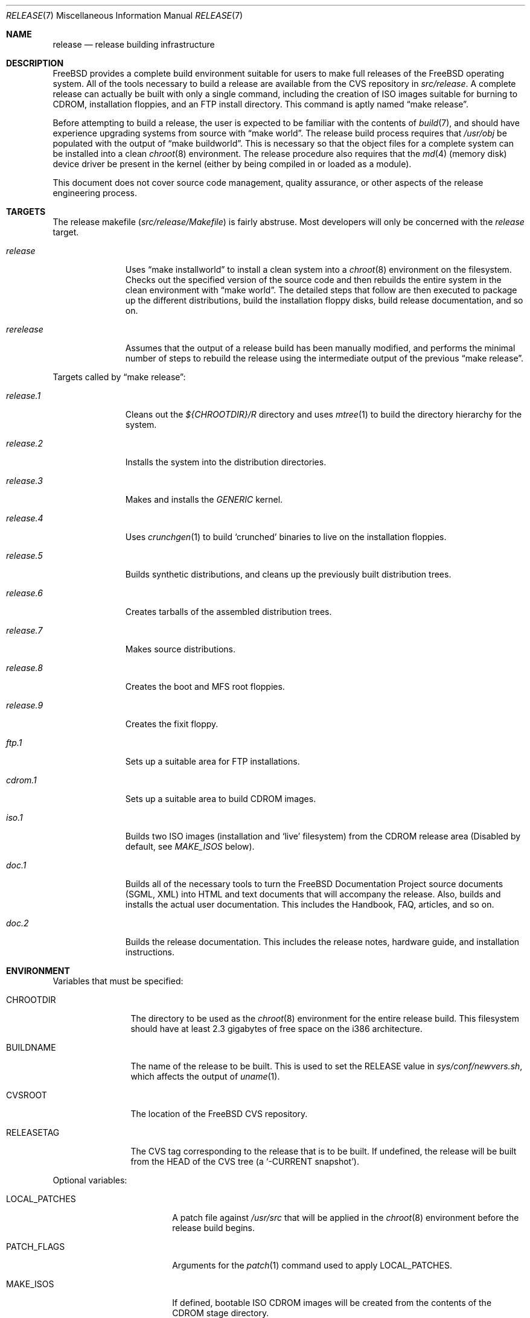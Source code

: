 .\" Copyright (c) 2002
.\"	Murray Stokely <murray@FreeBSD.org>
.\"
.\" Redistribution and use in source and binary forms, with or without
.\" modification, are permitted provided that the following conditions
.\" are met:
.\" 1. Redistributions of source code must retain the above copyright
.\"    notice, this list of conditions and the following disclaimer.
.\" 2. Redistributions in binary form must reproduce the above copyright
.\"    notice, this list of conditions and the following disclaimer in the
.\"    documentation and/or other materials provided with the distribution.
.\"
.\" THIS SOFTWARE IS PROVIDED BY THE AUTHOR ``AS IS'' AND
.\" ANY EXPRESS OR IMPLIED WARRANTIES, INCLUDING, BUT NOT LIMITED TO, THE
.\" IMPLIED WARRANTIES OF MERCHANTABILITY AND FITNESS FOR A PARTICULAR PURPOSE
.\" ARE DISCLAIMED.  IN NO EVENT SHALL THE AUTHOR BE LIABLE
.\" FOR ANY DIRECT, INDIRECT, INCIDENTAL, SPECIAL, EXEMPLARY, OR CONSEQUENTIAL
.\" DAMAGES (INCLUDING, BUT NOT LIMITED TO, PROCUREMENT OF SUBSTITUTE GOODS
.\" OR SERVICES; LOSS OF USE, DATA, OR PROFITS; OR BUSINESS INTERRUPTION)
.\" HOWEVER CAUSED AND ON ANY THEORY OF LIABILITY, WHETHER IN CONTRACT, STRICT
.\" LIABILITY, OR TORT (INCLUDING NEGLIGENCE OR OTHERWISE) ARISING IN ANY WAY
.\" OUT OF THE USE OF THIS SOFTWARE, EVEN IF ADVISED OF THE POSSIBILITY OF
.\" SUCH DAMAGE.
.\"
.\" $FreeBSD$
.\"
.Dd March 12, 2002
.Dt RELEASE 7
.Os
.Sh NAME
.Nm release
.Nd release building infrastructure
.Sh DESCRIPTION
.Fx
provides a complete build environment suitable for users to make
full releases of the
.Fx
operating system.
All of the tools necessary to build a release are available from the
CVS repository in
.Pa src/release .
A complete release can actually be built with only a single command,
including the creation of ISO images suitable for burning to CDROM,
installation floppies, and an FTP install directory.
This command is aptly named
.Dq make release .
.Pp
Before attempting to build a release, the user is expected to be
familiar with the contents of
.Xr build 7 ,
and should have experience upgrading systems from source with
.Dq make world .
The release build process requires that
.Pa /usr/obj
be populated with the output of
.Dq make buildworld .
This is necessary so that the object files for a complete system can
be installed into a clean
.Xr chroot 8
environment.
The release procedure also requires that the
.Xr md 4
(memory disk) device driver be present in the kernel
(either by being compiled in or loaded as a module).
.Pp
This document does not cover source code management, quality
assurance, or other aspects of the release engineering process.
.Sh TARGETS
The release makefile
.Pq Pa src/release/Makefile
is fairly abstruse.
Most developers will only be concerned with the
.Ar release
target.
.\" XXX: Some sort of introduction to this list?  All the others have one.
.Bl -tag -width rerelease
.It Ar release
Uses
.Dq make installworld
to install a clean system into a
.Xr chroot 8
environment on the filesystem.
Checks out the specified version of the source code and then rebuilds
the entire system in the clean environment with
.Dq make world .
The detailed steps that follow are then executed to package up the
different distributions, build the installation floppy disks, build
release documentation, and so on.
.It Ar rerelease
Assumes that the output of a release build has been manually modified,
and performs the minimal number of steps to rebuild the release using
the intermediate output of the previous
.Dq make release .
.El
.Pp
Targets called by
.Dq make release :
.Bl -tag -width release.9
.It Ar release.1
Cleans out the
.Pa ${CHROOTDIR}/R
directory and uses
.Xr mtree 1
to build the directory hierarchy for the system.
.It Ar release.2
Installs the system into the distribution directories.
.It Ar release.3
.\" XXX: This should either be "GENERIC kernel" (singular) or
.\" XXX: "GENERIC and <some other> kernels".
Makes and installs the
.Pa GENERIC
kernel.
.It Ar release.4
Uses
.Xr crunchgen 1
to build
.Sq crunched
binaries to live on the installation floppies.
.It Ar release.5
Builds synthetic distributions, and cleans up the previously built
distribution trees.
.It Ar release.6
Creates tarballs of the assembled distribution trees.
.It Ar release.7
Makes source distributions.
.It Ar release.8
Creates the boot and MFS root floppies.
.It Ar release.9
Creates the fixit floppy.
.It Ar ftp.1
Sets up a suitable area for FTP installations.
.It Ar cdrom.1
Sets up a suitable area to build CDROM images.
.It Ar iso.1
Builds two ISO images (installation and
.Sq live
filesystem) from the CDROM release area
(Disabled by default, see
.Pa MAKE_ISOS
below).
.It Ar doc.1
Builds all of the necessary tools to turn the
.Fx
Documentation Project source documents (SGML, XML) into HTML
and text documents that will accompany the release.
Also, builds and installs the actual user documentation.
This includes the Handbook, FAQ, articles, and so on.
.It Ar doc.2
Builds the release documentation.
This includes the release notes,
hardware guide, and installation instructions.
.El
.Sh ENVIRONMENT
Variables that must be specified:
.Bl -tag -width RELEASETAG
.It Ev CHROOTDIR
The directory to be used as the
.Xr chroot 8
environment for the entire release build.
.\" XXX: I recommend against hardcoding specific numbers like "2.3" here;
.\" XXX: perhaps it should be replaced with something to the effect of
.\" XXX: "we don't know how much space you'll need, but make sure you have
.\" XXX: at least 3 GB to be safe" (I know i'm still hardcoding a number,
.\" XXX: but at least it looks less like a decree and more like an estimate.
This filesystem should have at least 2.3 gigabytes of free space on the
i386 architecture.
.It Ev BUILDNAME
The name of the release to be built.
This is used to set the
.Dv RELEASE
value in
.Pa sys/conf/newvers.sh ,
which affects the output of
.Xr uname 1 .
.It Ev CVSROOT
The location of the
.Fx
CVS repository.
.It Ev RELEASETAG
The CVS tag corresponding to the release that is to be built.
If undefined, the release will be built from the HEAD of the CVS tree
(a
.Sq -CURRENT snapshot ) .
.El
.Pp
Optional variables:
.Bl -tag -width RELEASEDISTFILES
.It Ev LOCAL_PATCHES
A patch file against
.Pa /usr/src
that will be applied in the
.Xr chroot 8
environment before the release build begins.
.It Ev PATCH_FLAGS
Arguments for the
.Xr patch 1
command used to apply
.Ev LOCAL_PATCHES .
.It Ev MAKE_ISOS
If defined, bootable ISO CDROM images will be created from the
contents of the CDROM stage directory.
.It Ev NODOC
If set to
.Dq YES
then the documentation will not be built.
Due to the SGML-based
toolchain and multiple languages supported by the
.Fx
Documentation Project, this may speed up the release build considerably.
.It Ev NOPORTS
If set to
.Dq YES
then the ports tree will be omitted from the release.
.It Ev RELEASEDISTFILES
The directory where the distribution files for ports required by the
release build can be found.
This may save a significant amount of time over downloading the
distfiles through a slow link.
.It Ev RELEASENOUPDATE
If this variable is defined for
.Dq make rerelease ,
the source code will not be updated with
.Dq cvs up .
.El
.Sh FILES
.Bl -tag -compact
.It Pa /etc/make.conf
.It Pa /usr/doc/Makefile
.It Pa /usr/doc/share/mk/doc.project.mk
.It Pa /usr/ports/Mk/bsd.port.mk
.It Pa /usr/ports/Mk/bsd.sites.mk
.It Pa /usr/share/examples/etc/make.conf
.It Pa /usr/src/Makefile
.It Pa /usr/src/Makefile.inc1
.It Pa /usr/src/release/Makefile
.It Pa /usr/src/release/${arch}/drivers.conf
.It Pa /usr/src/release/${arch}/boot_crunch.conf
.It Pa /usr/src/release/${arch}/fixit_crunch.conf
.El
.Sh EXAMPLES
The following sequence of commands was used to build the
.Fx 4.5
release:
.Bd -literal -offset indent
cd /usr
cvs co -rRELENG_4_5_0_RELEASE src
cd src
make buildworld
cd release
make release CHROOTDIR=/local3/release BUILDNAME=4.5-RELEASE \\
  CVSROOT=/host/cvs/usr/home/ncvs RELEASETAG=RELENG_4_5_0_RELEASE
.Ed
.Pp
After running these commands, a complete system suitable for FTP or
CDROM distribution is available in the
.Pa /local3/release/R
directory.
.Pp
The following sequence of commands can be used to build a
.Sq -CURRENT snapshot
of a
locally modified source tree:
.Bd -literal -offset indent
cd /usr/src
cvs diff -u > /path/to/local.patch
make buildworld
cd release
make release CHROOTDIR=/local3/release BUILDNAME=5.0-SNAPSHOT \\
 CVSROOT=/host/cvs/usr/home/ncvs LOCAL_PATCHES=/path/to/local.patch
.Ed
.Sh SEE ALSO
.Xr cc 1 ,
.Xr crunchgen 1 ,
.Xr install 1 ,
.Xr make 1 ,
.Xr mtree 1 ,
.Xr patch 1 ,
.Xr uname 1 ,
.Xr make.conf 5 ,
.Xr build 7 ,
.Xr ports 7 ,
.Xr chroot 8
.Rs
.%T FreeBSD Release Engineering
.%O http://www.FreeBSD.org/doc/en_US.ISO8859-1/articles/releng/
.Re
.Rs
.%T FreeBSD Release Engineering of Third Party Packages
.%O http://www.FreeBSD.org/doc/en_US.ISO8859-1/articles/releng-packages/
.Re
.Rs
.%T FreeBSD Developers' Handbook
.%O http://www.FreeBSD.org/doc/en_US.ISO8859-1/books/developers-handbook/
.Re
.Sh HISTORY
.Fx
1.x
used a manual checklist, compiled by Rod Grimes, to produce a release.
Apart from being incomplete, the list put a lot of specific demands on
available filesystems and was quite torturous to execute.
.Pp
As part of the
.Fx 2.0
release engineering effort, significant
effort was spent getting
.Pa src/release/Makefile
into a shape where it could at least automate most of the tediousness
of building a release in a sterile environment.
.Pp
With its almost 1000 revisions spread over multiple branches, the CVS
log of
.Pa src/release/Makefile
contains a vivid historical record of some
of the hardships release engineers go through.
.Sh AUTHORS
.Pa src/release/Makefile
was originally written by Rod Grimes, Jordan Hubbard, and Poul-Henning Kamp.
This manual page was written by
.An Murray Stokely Aq murray@FreeBSD.org .

